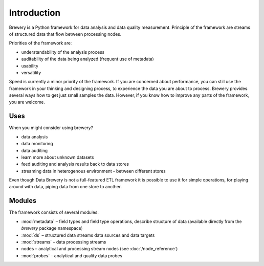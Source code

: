 ++++++++++++
Introduction
++++++++++++

Brewery is a Python framework for data analysis and data quality measurement.
Principle of the framework are streams of structured data that flow between
processing nodes.

Priorities of the framework are:

* understandability of the analysis process
* auditability of the data being analyzed (frequent use of metadata)
* usability
* versatility

Speed is currently a minor priority of the framework. If you are concerned about
performance, you can still use the framework in your thinking and designing
process, to experience the data you are about to process. Brewery provides
several ways how to get just small samples the data. However, if you know how
to improve any parts of the framework, you are welcome.

Uses
====

When you might consider using brewery?

* data analysis
* data monitoring
* data auditing
* learn more about unknown datasets
* feed auditing and analysis results back to data stores
* streaming data in heterogenous environment - between different stores

Even though Data Brewery is not a full-featured ETL framework it is possible to
use it for simple operations, for playing around with data, piping data from
one store to another.

Modules
=======

The framework consists of several modules:

* :mod:`metadata` – field types and field type operations, describe structure of data (available directly
  from the `brewery` package namespace)
* :mod:`ds` – structured data streams data sources and data targets
* :mod:`streams` – data processing streams
* nodes – analytical and processing stream nodes (see :doc:`/node_reference`)
* :mod:`probes` – analytical and quality data probes

